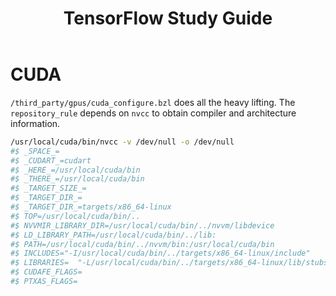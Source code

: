#+TITLE: TensorFlow Study Guide

* CUDA
  =/third_party/gpus/cuda_configure.bzl= does all the heavy lifting.
  The =repository_rule= depends on =nvcc= to obtain compiler and architecture information.

  #+BEGIN_SRC sh
    /usr/local/cuda/bin/nvcc -v /dev/null -o /dev/null
    #$ _SPACE_=
    #$ _CUDART_=cudart
    #$ _HERE_=/usr/local/cuda/bin
    #$ _THERE_=/usr/local/cuda/bin
    #$ _TARGET_SIZE_=
    #$ _TARGET_DIR_=
    #$ _TARGET_DIR_=targets/x86_64-linux
    #$ TOP=/usr/local/cuda/bin/..
    #$ NVVMIR_LIBRARY_DIR=/usr/local/cuda/bin/../nvvm/libdevice
    #$ LD_LIBRARY_PATH=/usr/local/cuda/bin/../lib:
    #$ PATH=/usr/local/cuda/bin/../nvvm/bin:/usr/local/cuda/bin
    #$ INCLUDES="-I/usr/local/cuda/bin/../targets/x86_64-linux/include"
    #$ LIBRARIES=  "-L/usr/local/cuda/bin/../targets/x86_64-linux/lib/stubs" "-L/usr/local/cuda/bin/../targets/x86_64-linux/lib"
    #$ CUDAFE_FLAGS=
    #$ PTXAS_FLAGS=
  #+END_SRC
